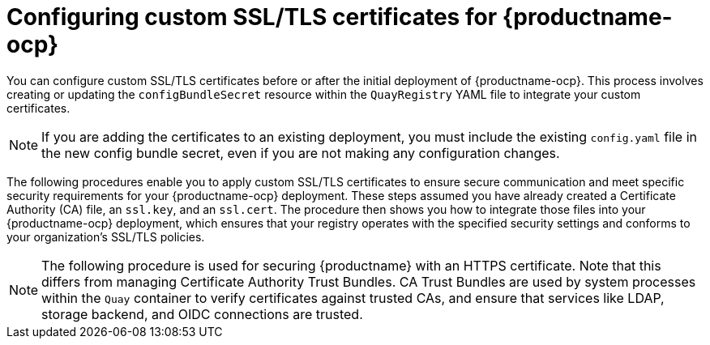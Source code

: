 :_content-type: PROCEDURE
[id="operator-custom-ssl-certs-config-bundle"]
= Configuring custom SSL/TLS certificates for {productname-ocp}

You can configure custom SSL/TLS certificates before or after the initial deployment of {productname-ocp}. This process involves creating or updating the `configBundleSecret` resource within the `QuayRegistry` YAML file to integrate your custom certificates.

[NOTE]
====
If you are adding the certificates to an existing deployment, you must include the existing `config.yaml` file in the new config bundle secret, even if you are not making any configuration changes.
====

The following procedures enable you to apply custom SSL/TLS certificates to ensure secure communication and meet specific security requirements for your {productname-ocp} deployment. These steps assumed you have already created a Certificate Authority (CA) file, an `ssl.key`, and an `ssl.cert`. The procedure then shows you how to integrate those files into your {productname-ocp} deployment, which ensures that your registry operates with the specified security settings and conforms to your organization's SSL/TLS policies.

[NOTE]
====
The following procedure is used for securing {productname} with an HTTPS certificate. Note that this differs from managing Certificate Authority Trust Bundles. CA Trust Bundles are used by system processes within the `Quay` container to verify certificates against trusted CAs, and ensure that services like LDAP, storage backend, and OIDC connections are trusted.
====
